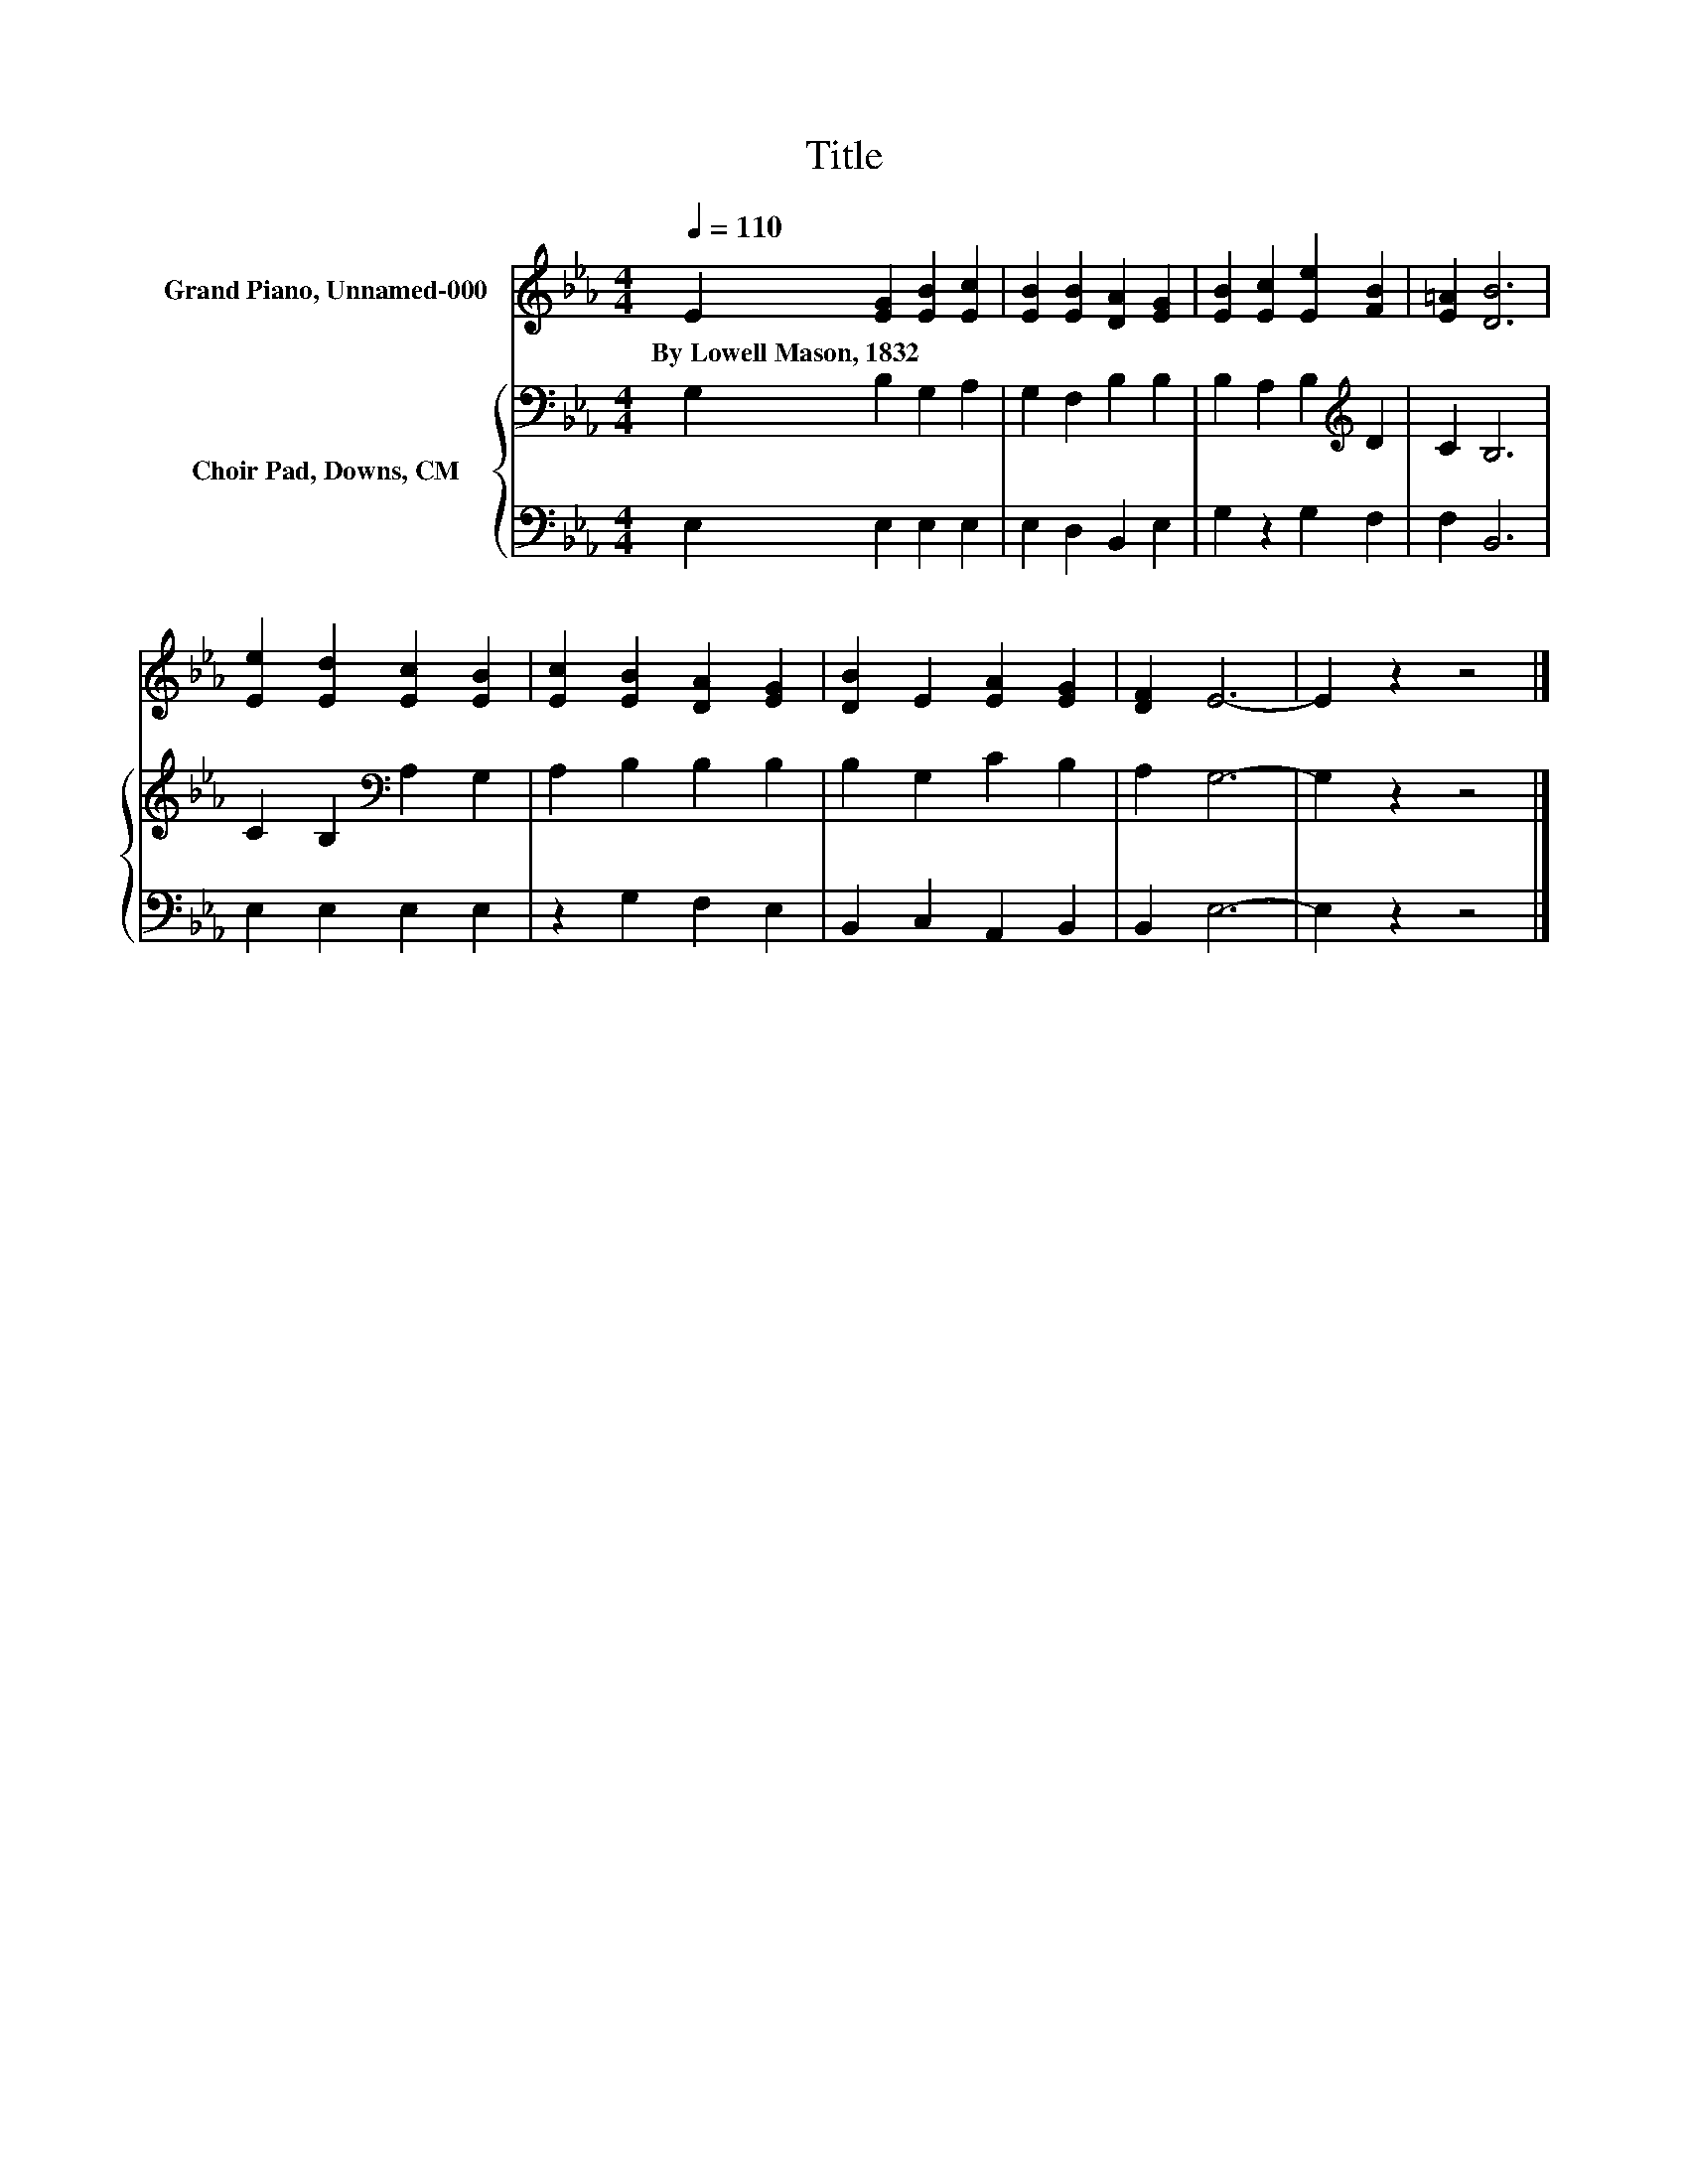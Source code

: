 X:1
T:Title
%%score 1 { 2 | 3 }
L:1/8
Q:1/4=110
M:4/4
K:Eb
V:1 treble nm="Grand Piano, Unnamed-000"
V:2 bass nm="Choir Pad, Downs, CM"
V:3 bass 
V:1
 E2 [EG]2 [EB]2 [Ec]2 | [EB]2 [EB]2 [DA]2 [EG]2 | [EB]2 [Ec]2 [Ee]2 [FB]2 | [E=A]2 [DB]6 | %4
w: By~Lowell~Mason,~1832 * * *||||
 [Ee]2 [Ed]2 [Ec]2 [EB]2 | [Ec]2 [EB]2 [DA]2 [EG]2 | [DB]2 E2 [EA]2 [EG]2 | [DF]2 E6- | E2 z2 z4 |] %9
w: |||||
V:2
 G,2 B,2 G,2 A,2 | G,2 F,2 B,2 B,2 | B,2 A,2 B,2[K:treble] D2 | C2 B,6 | C2 B,2[K:bass] A,2 G,2 | %5
 A,2 B,2 B,2 B,2 | B,2 G,2 C2 B,2 | A,2 G,6- | G,2 z2 z4 |] %9
V:3
 E,2 E,2 E,2 E,2 | E,2 D,2 B,,2 E,2 | G,2 z2 G,2 F,2 | F,2 B,,6 | E,2 E,2 E,2 E,2 | %5
 z2 G,2 F,2 E,2 | B,,2 C,2 A,,2 B,,2 | B,,2 E,6- | E,2 z2 z4 |] %9

